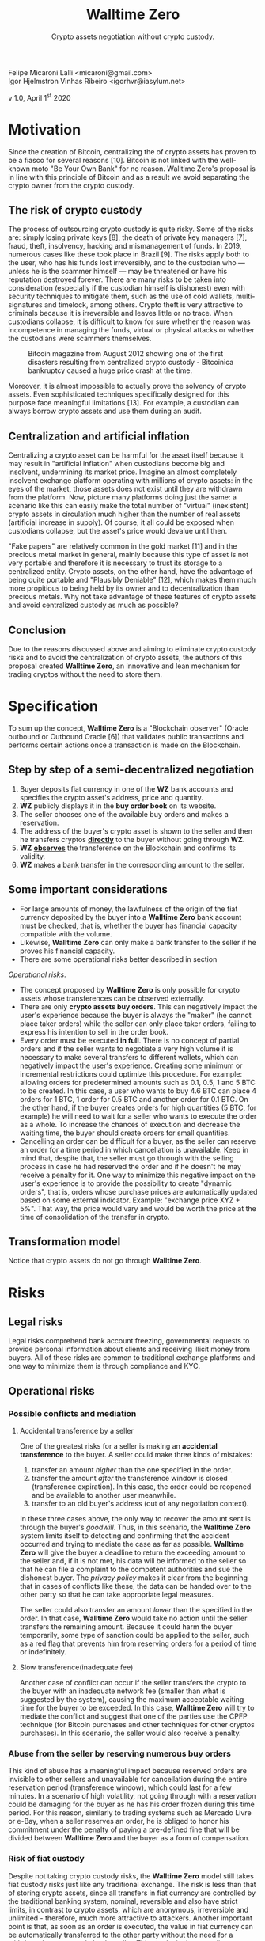 #+LaTeX_CLASS_OPTIONS: [a4paper,table]
#+OPTIONS: toc:nil author:nil date:nil

#+TITLE: *Walltime Zero*
#+SUBTITLE: Crypto assets negotiation without crypto custody.
#+AUTHOR: Felipe Micaroni Lalli <micaroni@gmail.com>, Igor Hjelmstron Vinhas Ribeiro <igorhvr@iasylum.net>

#+LaTeX_HEADER: \usepackage[left=1.5cm,top=1.5cm,right=1.5cm,bottom=1.5cm]{geometry}
#+LaTeX_HEADER: \usepackage{xcolor}
#+LaTeX_HEADER: \usepackage{palatino}
#+LaTeX_HEADER: \usepackage{fancyhdr}
#+LaTeX_HEADER: \usepackage{sectsty}
#+LaTeX_HEADER: \usepackage{engord}
#+LaTeX_HEADER: \usepackage{cite}
#+LaTeX_HEADER: \usepackage{graphicx}
#+LaTeX_HEADER: \usepackage{sidecap}
#+LaTeX_HEADER: \usepackage{subcaption}
#+LaTeX_HEADER: \usepackage{setspace}
#+LaTeX_HEADER: \usepackage[compact]{titlesec}
#+LaTeX_HEADER: \usepackage[center]{caption}
#+LaTeX_HEADER: \usepackage{multirow}
#+LaTeX_HEADER: \usepackage{ifthen}
#+LaTeX_HEADER: \usepackage{longtable}
#+LaTeX_HEADER: \usepackage{color}
#+LaTeX_HEADER: \usepackage{amsmath}
#+LaTeX_HEADER: \usepackage{listings}
#+LaTeX_HEADER: \usepackage{pdfpages}
#+LaTeX_HEADER: \usepackage{nomencl}   % For glossary
#+LaTeX_HEADER: \usepackage{pdflscape} % For landscape pictures and environment
#+LaTeX_HEADER: \usepackage{verbatim}  % For multiline comment environments
#+LaTeX_HEADER: \usepackage{indentfirst}
#+LaTeX_HEADER: \setlength{\parskip}{1em}
#+LaTeX_HEADER: \usepackage{titling}
#+LaTeX_HEADER: \usepackage{lipsum}
#+LaTeX_HEADER: \usepackage{newcent} % mathptmx (Times)
#+LaTeX_HEADER: \hypersetup{colorlinks=false,linkcolor=black}
#+LaTeX_HEADER: \usepackage{wrapfig}

#+BEGIN_CENTER
Felipe Micaroni Lalli <micaroni@gmail.com>\\
Igor Hjelmstron Vinhas Ribeiro <igorhvr@iasylum.net>

v 1.0, April 1^{st} 2020
#+END_CENTER

\begin{figure}[h!]
\begin{center}
 \resizebox{8cm}{!}{\includegraphics{w0.png}}
  \label{fig:runtime:exec}
\end{center}
\end{figure}

\begin{abstract}
        \textbf{Walltime Zero} defines itself as a "Blockchain observer" that validates public transactions and performs certain actions if they occur. This document proposes a model for trading crypto assets (such as Bitcoin and Litecoin) involving fiat currency (such as Real and Dollar) without the need for centralized custody of crypto assets through the concept of "Outbound Oracle", completely eliminating all the risks related to custody for both users of the service and the custodian. Not outsourcing crypto custody has numerous advantages for all parties involved and for the entire ecosystem. Unlike a traditional exchange, instead of receiving cryptocurrencies and fiat currencies from the interested parties and keeping them until the trade process is complete (which can take months or years), this intermediary receives fiat currencies from only one of the parties. The party willing to trade cryptocurrencies for fiat currencies ("selling" party) sends the cryptos directly to the other party interested in exchanging fiat currency ("buying" party). After that, it is checked whether the transfer actually occurred on the Blockchain and, once it is confirmed, fiat money is transferred from the buying party's bank account to the selling party's account.
\end{abstract}

\clearpage

* Motivation

Since the creation of Bitcoin, centralizing the of crypto assets has proven to be a fiasco for several reasons [10]. Bitcoin is not linked with the well-known moto "Be Your Own Bank" for no reason. Walltime Zero's proposal is in line with this principle of Bitcoin and as a result we avoid separating the crypto owner from the crypto custody.

** The risk of crypto custody

The process of outsourcing crypto custody is quite risky. Some of the risks are: simply losing private keys [8], the death of private key managers [7], fraud, theft, insolvency, hacking and mismanagement of funds. In 2019, numerous cases like these took place in Brazil [9]. The risks apply both to the user, who has his funds lost irreversibly, and to the custodian who --- unless he is the scammer himself --- may be threatened or have his reputation destroyed forever. There are many risks to be taken into consideration (especially if the custodian himself is dishonest) even with security techniques to mitigate them, such as the use of cold wallets, multi-signatures and timelock, among others. Crypto theft is very attractive to criminals because it is irreversible and leaves little or no trace. When custodians collapse, it is difficult to know for sure whether the reason was incompetence in managing the funds, virtual or physical attacks or whether the custodians were scammers themselves.

#+CAPTION: Bitcoin magazine from August 2012 showing one of the first disasters resulting from centralized crypto custody - Bitcoinica bankruptcy caused a huge price crash at the time.
#+attr_html: :width 100px
#+attr_latex: :width 100px
[[./magazine.jpg]]

Moreover, it is almost impossible to actually prove the solvency of crypto assets. Even sophisticated techniques specifically designed for this purpose face meaningful limitations [13]. For example, a custodian can always borrow crypto assets and use them during an audit.

** Centralization and artificial inflation

Centralizing a crypto asset can be harmful for the asset itself because it may result in "artificial inflation" when custodians become big and insolvent, undermining its market price. Imagine an almost completely insolvent exchange platform operating with millions of crypto assets: in the eyes of the market, those assets does not exist until they are withdrawn from the platform. Now, picture many platforms doing just the same: a scenario like this can easily make the total number of "virtual" (inexistent) crypto assets in circulation much higher than the number of real assets (artificial increase in supply). Of course, it all could be exposed when custodians collapse, but the asset's price would devalue until then.

"Fake papers" are relatively common in the gold market [11] and in the precious metal market in general, mainly because this type of asset is not very portable and therefore it is necessary to trust its storage to a centralized entity. Crypto assets, on the other hand, have the advantage of being quite portable and "Plausibly Deniable" [12], which makes them much more propitious to being held by its owner and to decentralization than precious metals. Why not take advantage of these features of crypto assets and avoid centralized custody as much as possible?


** Conclusion

Due to the reasons discussed above and aiming to eliminate crypto custody risks and to avoid the centralization of crypto assets, the authors of this proposal created *Walltime Zero*, an innovative and lean mechanism for trading cryptos without the need to store them.

\clearpage

* Specification

To sum up the concept, *Walltime Zero* is a "Blockchain observer" (Oracle outbound or Outbound Oracle [6]) that validates public transactions and performs certain actions once a transaction is made on the Blockchain.

[[file:diagram-en_US.png]]

** Step by step of a semi-decentralized negotiation

1) Buyer deposits fiat currency in one of the *WZ* bank accounts and specifies the crypto asset's address, price and quantity. 
2) *WZ* publicly displays it in the *buy order book* on its website.
3) The seller chooses one of the available buy orders and makes a reservation.
4) The address of the buyer's crypto asset is shown to the seller and then he transfers cryptos _*directly*_ to the buyer without going through *WZ*.
5) *WZ* _*observes*_ the transference on the Blockchain and confirms its validity.
6) *WZ* makes a bank transfer in the corresponding amount to the seller.

** Some important considerations

- For large amounts of money, the lawfulness of the origin of the fiat currency deposited by the buyer into a *Walltime Zero* bank account must be checked, that is, whether the  buyer has financial capacity compatible with the volume.
- Likewise, *Walltime Zero* can only make a bank transfer to the seller if he proves his financial capacity.
- There are some operational risks better described in section 
[[Operational risks]].
- The concept proposed by *Walltime Zero* is only possible for crypto assets whose transferences can be observed externally.
- There are only *crypto assets buy orders*. This can negatively impact the user's experience because the buyer is always the "maker" (he cannot place taker orders) while the seller can only place taker orders, failing to express his intention to sell in the order book.
- Every order must be executed *in full*. There is no concept of partial orders and if the seller wants to negotiate a very high volume it is necessary to make several transfers to different wallets, which can negatively impact the user's experience. Creating some minimum or incremental restrictions could optimize this procedure. For example: allowing orders for predetermined amounts such as 0.1, 0.5, 1 and 5 BTC to be created. In this case, a user who wants to buy 4.6 BTC can place 4 orders for 1 BTC, 1 order for 0.5 BTC and another order for 0.1 BTC. On the other hand, if the buyer creates orders for high quantities (5 BTC, for example) he will need to wait for a seller who wants to execute the order as a whole. To increase the chances of execution and decrease the waiting time, the buyer should create orders for small quantities.
- Cancelling an order can be difficult for a buyer, as the seller can reserve an order for a time period in which cancellation is unavailable. Keep in mind that, despite that, the seller must go through with the selling process in case he had reserved the order and if he doesn't he may receive a penalty for it. One way to minimize this negative impact on the user's experience is to provide the possibility to create "dynamic orders", that is, orders whose purchase prices are automatically updated based on some external indicator. Example: "exchange price XYZ + 5%". That way, the price would vary and would be worth the price at the time of consolidation of the transfer in crypto.

** Transformation model

[[file:model-en_US.png]]

Notice that crypto assets do not go through *Walltime Zero*.

* Risks

** Legal risks

Legal risks comprehend bank account freezing, governmental requests to provide personal information about clients and receiving illicit money from buyers. All of these risks are common to traditional exchange platforms and one way to minimize them is through compliance and KYC.

** Operational risks

*** Possible conflicts and mediation
**** Accidental transference by a seller

One of the greatest risks for a seller is making an *accidental transference* to the buyer. A seller could make three kinds of mistakes:

1) transfer an amount /higher/ than the one specified in the order.
2) transfer the amount /after/ the transference window is  closed (transference expiration). In this case, the order could be reopened and be available to another user meanwhile.
3) transfer to an old buyer's address (out of any negotiation context). 

In these three cases above, the only way to recover the amount sent is through the buyer's /goodwill/. Thus, in this scenario, the *Walltime Zero* system limits itself to detecting and confirming that the accident occurred and trying to mediate the case as far as possible. *Walltime Zero* will give the buyer a deadline to return the exceeding amount to the seller and, if it is not met, his data will be informed to the seller so that he can file a complaint to the competent authorities and sue the dishonest buyer. The /privacy policy/ makes it clear from the beginning that in cases of conflicts like these, the data can be handed over to the other party so that he can take appropriate legal measures.

The seller could also transfer an amount /lower/ than the specified in the order. In that case, *Walltime Zero* would take no action until the seller transfers the remaining amount. Because it could harm the buyer temporarily, some type of sanction could be applied to the seller, such as a red flag that prevents him from reserving orders for a period of time or indefinitely.

**** Slow transference(inadequate fee)

Another case of conflict can occur if the seller transfers the crypto to the buyer with an inadequate network fee (smaller than what is suggested by the system), causing the maximum acceptable waiting time for the buyer to be exceeded. In this case, *Walltime Zero* will try to mediate the conflict and suggest that one of the parties use the CPFP technique (for Bitcoin purchases and other techniques for other cryptos purchases). In this scenario, the seller would also receive a penalty.

*** Abuse from the seller by reserving numerous buy orders

This kind of abuse has a meaningful impact because reserved orders are invisible to other sellers and unavailable for cancellation during the entire reservation period (transference window), which could last for a few minutes. In a scenario of high volatility, not going through with a reservation could be damaging for the buyer as he has his order frozen during this time period. For this reason, similarly to trading systems such as Mercado Livre or e-Bay, when a seller reserves an order, he is obliged to honor his commitment under the penalty of paying a pre-defined fine that will be divided between *Walltime Zero* and the buyer as a form of compensation.

*** Risk of fiat custody

Despite not taking crypto custody risks, the *Walltime Zero* model still takes fiat custody risks just like any traditional exchange. The risk is less than that of storing crypto assets, since all transfers in fiat currency are controlled by the traditional banking system, nominal, reversible and also have strict limits, in contrast to crypto assets, which are anonymous, irreversible and unlimited - therefore, much more attractive to attackers.
Another important point is that, as soon as an order is executed, the value in fiat currency can be automatically transferred to the other party without the need for a withdrawal request made by the seller. This results in the custodian amount being actually reduced.

\clearpage

* Glossary
- *Blockchain* is an immutable registration technology. This concept  first appeared in Bitcoin's white paper[3]. 
- *Buyer* is the person interested in exchanging fiat currency for crypto currency. Although the term is ambiguous (it is also possible to say that someone wants to "buy" reais using Bitcoin, for example), its meaning has been previously specified in this document.
- *Crypto asset* is a purely digital commodity such as Bitcoin [3].
- *Crypto custody* is defined as the custody of crypto assets, that is, the temporary centralized storage of digital assets where the user does not own the private key to these assets, which are under the custodian's responsibility.
- *Exchange* [1] is the service of intermediating two parties interested in exchanging cryptocurrencies and fiat currencies. This third party receives assets from the other two parties and then, once the transaction is consolidated, it exchanges between them. That way, none of the parties needs to trust each other, they only need to trust the exchange during the trade process. *Walltime Zero* does not define itself as an "exchange" because at no time does it receive or store crypto assets. The service is limited to observing whether two parties comply with the agreement between them and, if so, it takes another action (in this case, the transference of fiat currency from one party to the other).
- *KYC* (Know Your Customer) comprises client identification and customer due diligence (also known as KYC's requests), implying that companies that are active in the financial services industry must perform customer due diligence in order to prevent identity theft, fraud, money laundering and terrorist financing. Laws and strict regulations imposed by governments from all over the world forced companies to take a closer look into their operations and into the relationships they promote in order to proactively manage risk exposition. National and international regulations on money laundering (Anti-Money Laundering - AML) such as the Alternative Investment Fund Managers Directive (AIFMD), the Foreign Account Tax Compliance Act (FATCA) and the Common Reporting Standard (CRS) impose KYC obligations that affects companies world wide.
- *Fiat currency* [2] is a state currency (such as Real, Dollar, Euro, etc.) issued and controlled by government agencies. This kind of currency is usually not backed by any commodity.
- *Outbound Oracle* - An "Oracle" [4] connects the "real world" and the "Blockchain". Entry Oracles are the most common, they feed smarts contracts [5] with observations from real-world events (for example: ambient temperature or the result of a presidential election) so that a certain pre-programmed behavior happens and the result is consolidated on the blockchain. An "Outgoing Oracle" [6] does the opposite: it uses the Blockchain as information source (payment for a particular wallet, for example) and executes actions in the real world. *Walltime Zero* does just that: it checks whether a particular payment has been made to a particular wallet and, if so, performs an action in the real world which is the transference of fiat currency from one bank account to another as specified in a previously signed contract.
- *Order* represents a user's intention to buy or sell. 
- *Maker order* represents an order in the order book awaiting an offer. 
- *Order taker* represents an order that is executed immediately without awaiting in the order book because it has an attractive price.
- *Socketpuppet* is the creation of a fake identity used for fraudulent purposes on the internet. 
- *CPFP Technique (Child Pays For Parent)* is an elementary concept that means that the child transaction is paying and compensating for the parent transaction so that both can be confirmed soon. 
- *Seller* is a person who is interested in trading cryptos for fiat currency. Although the term is ambiguous (because we could also say that a person wants to "sell" reais for bitcoin, for example) its meaning has been previously specified in this document.

\clearpage

* References

- [1] J. Frankenfield, [[https://www.investopedia.com/terms/b/bitcoin-exchange.asp][Bitcoin Exchange Investopedia Definition]] ([[https://archive.is/g95zK][archived]]), 2019.
- [2] L. Mises, [[https://books.google.com.br/books?id=GHKCDwAAQBAJ][The Theory of Money and Credit]], 1912.
- [3] S. Nakamoto, [[https://bitcoin.org/bitcoin.pdf][Bitcoin: A Peer-to-Peer Electronic Cash System]] ([[https://walltime.info/bitcoin.pdf][archived]]), 2008.
- [4] B. Curran, [[https://blockonomi.com/oracles-guide/][What are Oracles? Smart Contracts, Chainlink & “The Oracle Problem”]] ([[https://archive.is/LvZeo][archived]]), 2019.
- [5] N. Szabo, [[http://www.fon.hum.uva.nl/rob/Courses/InformationInSpeech/CDROM/Literature/LOTwinterschool2006/szabo.best.vwh.net/smart_contracts_2.html][Smart Contracts: Building Blocks for Digital Markets]] ([[https://archive.is/nXYQq][archived]]), 1996.
- [6] S. Voshmgir, [[https://blockchainhub.net/blockchain-oracles/][Blockchain Oracles]] ([[https://archive.is/EsNV6][archived]]), 2019.
- [7] [[https://www.bbc.com/news/world-us-canada-47203706][Quadriga: The cryptocurrency exchange that lost $135m]] ([[https://archive.is/q5wrc][archived]]), 2019.
- [8] [[https://thenextweb.com/hardfork/2019/11/01/ceo-loses-private-key-crryptocurrency-exchange-wallet/][Cryptocurrency exchange CEO ‘loses’ private key to user funds — claims it doesn’t really matter]] ([[https://archive.is/LvxM5][archived]]), 2019.
- [9] [[https://cointelegraph.com/news/crypto-and-blockchain-news-from-brazil-oct-6-12-in-review][Crypto and Blockchain News From Brazil: Oct. 6–12 in Review]] ([[https://archive.is/tUMoV][archived]]), 2019.
- [10] [[https://cryptoanarchy.wiki/events/bitcoinica][The Bitcoinica Hack]] ([[https://archive.is/POFDu][archived]]), 2012.
- [11] B. Saelensminde, [[https://archive.is/VHmyW][There’s Something Fishy Going On In The Gold Market]], 2014.
- [12] [[http://bitcoins.net/guides/plausible-deniability][Plausible Deniability]] ([[https://archive.is/CWtuC][archived]]).
- [13] [[https://www.kraken.com/proof-of-reserves-audit][Kraken Proof-of-Reserves Audit Process]] ([[https://web.archive.org/web/20191115182153/https://www.kraken.com/proof-of-reserves-audit][archived]]), 2019.

